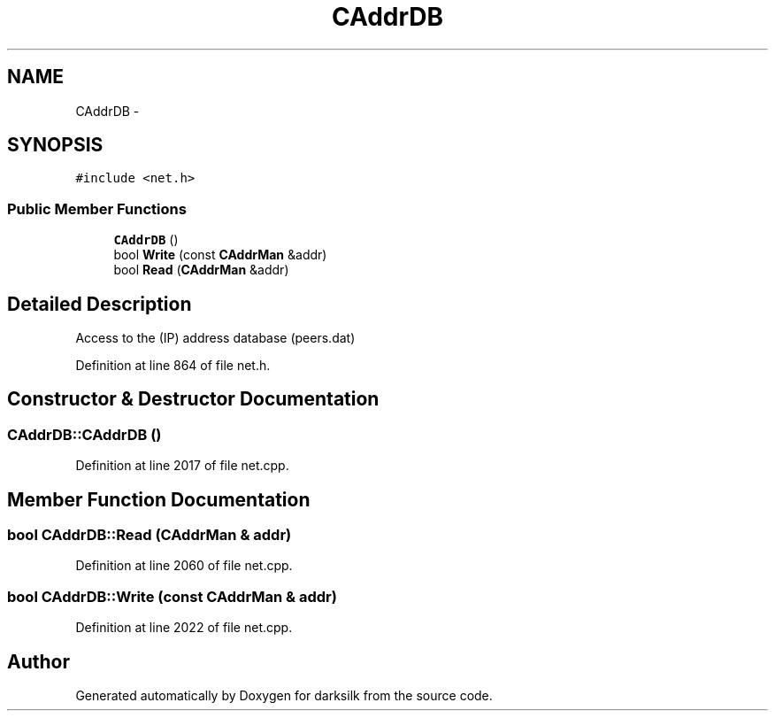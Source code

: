 .TH "CAddrDB" 3 "Wed Feb 10 2016" "Version 1.0.0.0" "darksilk" \" -*- nroff -*-
.ad l
.nh
.SH NAME
CAddrDB \- 
.SH SYNOPSIS
.br
.PP
.PP
\fC#include <net\&.h>\fP
.SS "Public Member Functions"

.in +1c
.ti -1c
.RI "\fBCAddrDB\fP ()"
.br
.ti -1c
.RI "bool \fBWrite\fP (const \fBCAddrMan\fP &addr)"
.br
.ti -1c
.RI "bool \fBRead\fP (\fBCAddrMan\fP &addr)"
.br
.in -1c
.SH "Detailed Description"
.PP 
Access to the (IP) address database (peers\&.dat) 
.PP
Definition at line 864 of file net\&.h\&.
.SH "Constructor & Destructor Documentation"
.PP 
.SS "CAddrDB::CAddrDB ()"

.PP
Definition at line 2017 of file net\&.cpp\&.
.SH "Member Function Documentation"
.PP 
.SS "bool CAddrDB::Read (\fBCAddrMan\fP & addr)"

.PP
Definition at line 2060 of file net\&.cpp\&.
.SS "bool CAddrDB::Write (const \fBCAddrMan\fP & addr)"

.PP
Definition at line 2022 of file net\&.cpp\&.

.SH "Author"
.PP 
Generated automatically by Doxygen for darksilk from the source code\&.
